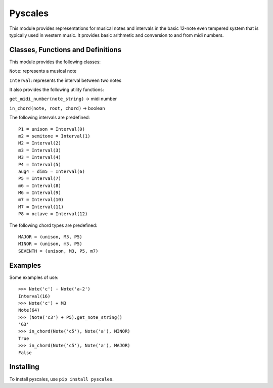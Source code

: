 Pyscales
========

This module provides representations for musical notes and intervals in the
basic 12-note even tempered system that is typically used in western music. It
provides basic arithmetic and conversion to and from midi numbers.


Classes, Functions and Definitions
----------------------------------

This module provides the following classes:

``Note``: represents a musical note

``Interval``: represents the interval between two notes


It also provides the following utility functions:

``get_midi_number(note_string)`` -> midi number

``in_chord(note, root, chord)`` -> boolean


The following intervals are predefined:

::

    P1 = unison = Interval(0)
    m2 = semitone = Interval(1)
    M2 = Interval(2)
    m3 = Interval(3)
    M3 = Interval(4)
    P4 = Interval(5)
    aug4 = dim5 = Interval(6)
    P5 = Interval(7)
    m6 = Interval(8)
    M6 = Interval(9)
    m7 = Interval(10)
    M7 = Interval(11)
    P8 = octave = Interval(12)


The following chord types are predefined:

::

    MAJOR = (unison, M3, P5)
    MINOR = (unison, m3, P5)
    SEVENTH = (unison, M3, P5, m7)


Examples
--------

Some examples of use:

::

    >>> Note('c') - Note('a-2')
    Interval(16)
    >>> Note('c') + M3
    Note(64)
    >>> (Note('c3') + P5).get_note_string()
    'G3'
    >>> in_chord(Note('c5'), Note('a'), MINOR)
    True
    >>> in_chord(Note('c5'), Note('a'), MAJOR)
    False


Installing
----------

To install pyscales, use ``pip install pyscales``.



